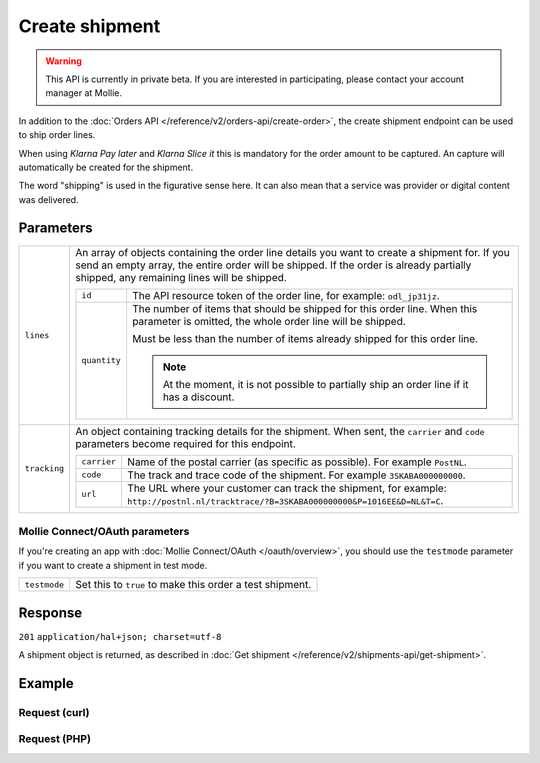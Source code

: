 Create shipment
===============
.. api-name:: Shipments API
   :version: 2

.. warning::
   This API is currently in private beta. If you are interested in participating, please contact your account manager at
   Mollie.

.. endpoint::
   :method: POST
   :url: https://api.mollie.com/v2/orders/*orderId*/shipments

.. authentication::
   :api_keys: true
   :oauth: true

In addition to the :doc:`Orders API </reference/v2/orders-api/create-order>`, the create shipment endpoint can be used to ship
order lines.

When using *Klarna Pay later* and *Klarna Slice it* this is mandatory for the order amount to be captured. An capture
will automatically be created for the shipment.

The word "shipping" is used in the figurative sense here. It can also mean that a service was provider or digital
content was delivered.

Parameters
----------
.. list-table::
   :widths: auto

   * - ``lines``

       .. type:: array
          :required: true

     - An array of objects containing the order line details you want to create a shipment for.  If you send an empty
       array, the entire order will be shipped. If the order is already partially shipped, any remaining lines will be
       shipped.

       .. list-table::
          :widths: auto

          * - ``id``

              .. type:: string

            - The API resource token of the order line, for example: ``odl_jp31jz``.

          * - ``quantity``

              .. type:: int
                 :required: false

            - The number of items that should be shipped for this order line. When this parameter is omitted, the
              whole order line will be shipped.

              Must be less than the number of items already shipped for this order line.

              .. note:: At the moment, it is not possible to partially ship an order line if it has a discount.

   * - ``tracking``

       .. type:: object
          :required: false

     - An object containing tracking details for the shipment. When sent, the ``carrier`` and ``code`` parameters become required for this endpoint.

       .. list-table::
          :widths: auto

          * - ``carrier``

              .. type:: string
                 :required: true

            - Name of the postal carrier (as specific as possible). For example ``PostNL``.

          * - ``code``

              .. type:: string
                 :required: true

            - The track and trace code of the shipment. For example ``3SKABA000000000``.

          * - ``url``

              .. type:: string
                 :required: false

            - The URL where your customer can track the shipment, for example: ``http://postnl.nl/tracktrace/?B=3SKABA000000000&P=1016EE&D=NL&T=C``.


Mollie Connect/OAuth parameters
^^^^^^^^^^^^^^^^^^^^^^^^^^^^^^^
If you're creating an app with :doc:`Mollie Connect/OAuth </oauth/overview>`, you should use the ``testmode`` parameter
if you want to create a shipment in test mode.

.. list-table::
   :widths: auto

   * - ``testmode``

       .. type:: boolean
          :required: false

     - Set this to ``true`` to make this order a test shipment.

Response
--------
``201`` ``application/hal+json; charset=utf-8``

A shipment object is returned, as described in :doc:`Get shipment </reference/v2/shipments-api/get-shipment>`.

Example
-------

Request (curl)
^^^^^^^^^^^^^^
.. code-block:: bash
   :linenos:

   curl -X POST https://api.mollie.com/v2/orders/ord_kEn1PlbGa/shipments \
       -H "Authorization: Bearer test_dHar4XY7LxsDOtmnkVtjNVWXLSlXsM" \
       -d '{
            "lines": [
                {
                    "id": "odl_dgtxyl",
                    "quantity": 1
                },
                {
                    "id": "odl_jp31jz"
                }
            ],
            "tracking": {
                "carrier": "PostNL",
                "code": "3SKABA000000000",
                "url": "http://postnl.nl/tracktrace/?B=3SKABA000000000&P=1016EE&D=NL&T=C"
            },
        }'

Request (PHP)
^^^^^^^^^^^^^
.. code-block:: php
   :linenos:

     <?php
     $mollie = new \Mollie\Api\MollieApiClient();
     $mollie->setApiKey('test_dHar4XY7LxsDOtmnkVtjNVWXLSlXsM');

     $order = $mollie->orders->get('ord_kEn1PlbGa');
     $shipment = $order->createShipment(
        [
          'lines' => [
            [
              'id' => 'odl_dgtxyl',
              'quantity' => 1, // you can set the quantity if not all is shipped at once
            ],
            [
              'id' => 'odl_jp31jz',
              // assume all is shipped if no quantity is specified
            ],
          ],
          [
            'tracking' => [
              'carrier' => 'PostNL',
              'code' => '3SKABA000000000',
              'url' => 'http://postnl.nl/tracktrace/?B=3SKABA000000000&P=1016EE&D=NL&T=C'
            ],
          ],
        ]
    );

    // Alternative shorthand for shipping all remaining order lines
    $shipment = $order->shipAll([
      'tracking' => [
        'carrier' => 'PostNL',
        'code' => '3SKABA000000000',
        'url' => 'http://postnl.nl/tracktrace/?B=3SKABA000000000&P=1016EE&D=NL&T=C'
      ],
    ]);

